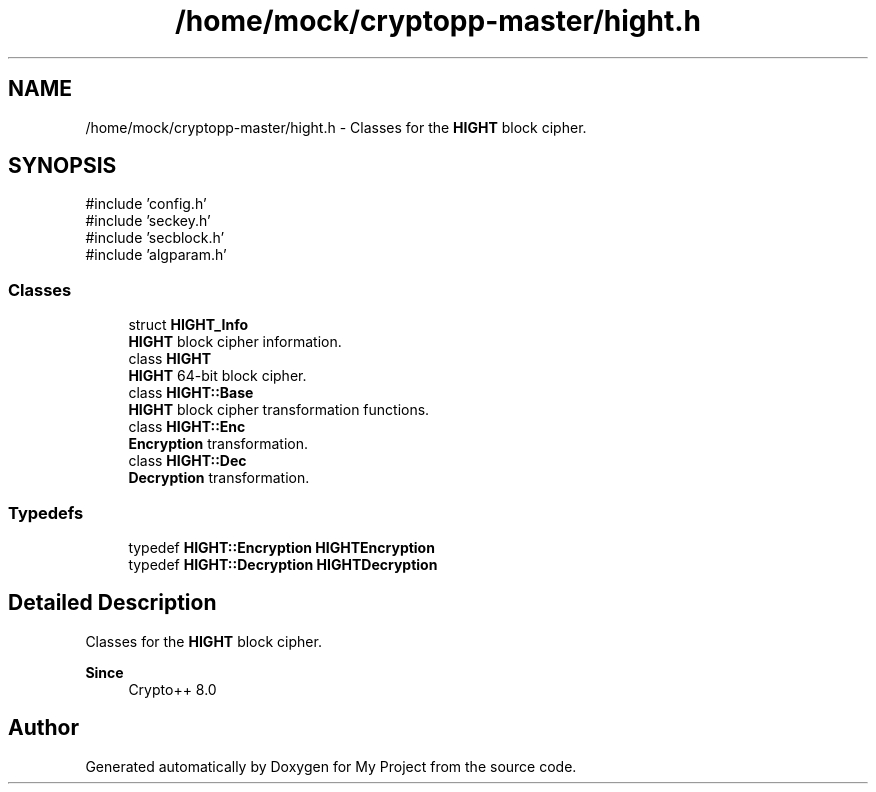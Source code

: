 .TH "/home/mock/cryptopp-master/hight.h" 3 "My Project" \" -*- nroff -*-
.ad l
.nh
.SH NAME
/home/mock/cryptopp-master/hight.h \- Classes for the \fBHIGHT\fP block cipher\&.

.SH SYNOPSIS
.br
.PP
\fR#include 'config\&.h'\fP
.br
\fR#include 'seckey\&.h'\fP
.br
\fR#include 'secblock\&.h'\fP
.br
\fR#include 'algparam\&.h'\fP
.br

.SS "Classes"

.in +1c
.ti -1c
.RI "struct \fBHIGHT_Info\fP"
.br
.RI "\fBHIGHT\fP block cipher information\&. "
.ti -1c
.RI "class \fBHIGHT\fP"
.br
.RI "\fBHIGHT\fP 64-bit block cipher\&. "
.ti -1c
.RI "class \fBHIGHT::Base\fP"
.br
.RI "\fBHIGHT\fP block cipher transformation functions\&. "
.ti -1c
.RI "class \fBHIGHT::Enc\fP"
.br
.RI "\fBEncryption\fP transformation\&. "
.ti -1c
.RI "class \fBHIGHT::Dec\fP"
.br
.RI "\fBDecryption\fP transformation\&. "
.in -1c
.SS "Typedefs"

.in +1c
.ti -1c
.RI "typedef \fBHIGHT::Encryption\fP \fBHIGHTEncryption\fP"
.br
.ti -1c
.RI "typedef \fBHIGHT::Decryption\fP \fBHIGHTDecryption\fP"
.br
.in -1c
.SH "Detailed Description"
.PP
Classes for the \fBHIGHT\fP block cipher\&.


.PP
\fBSince\fP
.RS 4
Crypto++ 8\&.0
.RE
.PP

.SH "Author"
.PP
Generated automatically by Doxygen for My Project from the source code\&.
